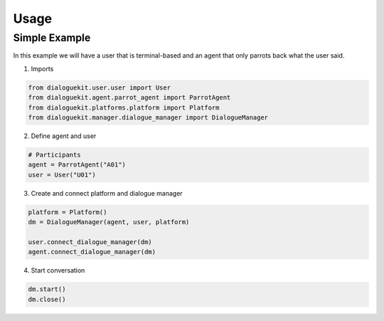 Usage
=============

Simple Example
-------------

In this example we will have a user that is terminal-based and an agent that
only parrots back what the user said.

1. Imports

.. code-block:: python

    from dialoguekit.user.user import User
    from dialoguekit.agent.parrot_agent import ParrotAgent
    from dialoguekit.platforms.platform import Platform
    from dialoguekit.manager.dialogue_manager import DialogueManager

2. Define agent and user

.. code-block:: python

    # Participants
    agent = ParrotAgent("A01")
    user = User("U01")

3. Create and connect platform and dialogue manager

.. code-block:: python

    platform = Platform()
    dm = DialogueManager(agent, user, platform)

    user.connect_dialogue_manager(dm)
    agent.connect_dialogue_manager(dm)

4. Start conversation

.. code-block:: python

    dm.start()
    dm.close()
    